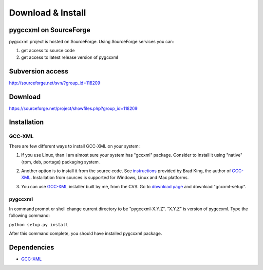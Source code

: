 ==================
Download & Install
==================

-------------------------
pygccxml on SourceForge
-------------------------

pygccxml project is hosted on SourceForge. Using SourceForge services you
can:

1) get access to source code
2) get access to latest release version of pygccxml


-----------------
Subversion access
-----------------

http://sourceforge.net/svn/?group_id=118209

--------
Download
--------

https://sourceforge.net/project/showfiles.php?group_id=118209

------------
Installation
------------

GCC-XML
-------
There are few different ways to install GCC-XML on your system:

1. If you use Linux, than I am almost sure your system has "gccxml" package.
   Consider to install it using "native"(rpm, deb, portage) packaging system.

.. line separator

2. Another option is to install it from the source code. See `instructions`_
   provided by Brad King, the author of `GCC-XML`_. Installation from sources
   is supported for Windows, Linux and Mac platforms.

.. _`instructions` : http://gccxml.org/HTML/Install.html

3. You can use `GCC-XML`_ installer built by me, from the CVS. Go to `download page`_
   and download "gccxml-setup".

.. _`download page` : http://sourceforge.net/project/showfiles.php?group_id=118209

pygccxml
--------
In command prompt or shell change current directory to be "pygccxml-X.Y.Z".
"X.Y.Z" is version of pygccxml. Type the following command:

| ``python setup.py install``

After this command complete, you should have installed pygccxml package.

------------
Dependencies
------------

* `GCC-XML`_

.. _`GCC-XML`: http://www.gccxml.org
